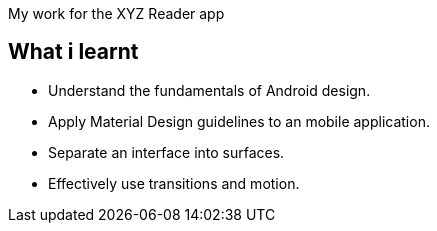 My work for the XYZ Reader app 

## What i learnt

- Understand the fundamentals of Android design.
- Apply Material Design guidelines to an mobile application.
- Separate an interface into surfaces.
- Effectively use transitions and motion.
